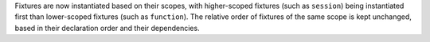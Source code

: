 Fixtures are now instantiated based on their scopes, with higher-scoped fixtures (such as ``session``) being instantiated first than lower-scoped fixtures (such as ``function``). The relative order of fixtures of the same scope is kept unchanged, based in their declaration order and their dependencies.
